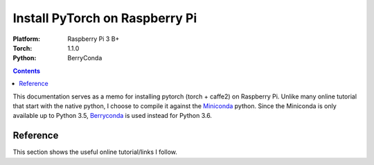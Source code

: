 Install PyTorch on Raspberry Pi
===============================

:Platform:  Raspberry Pi 3 B+
:Torch:     1.1.0
:Python:    BerryConda

.. contents::

This documentation serves as a memo for installing pytorch (torch + caffe2) on
Raspberry Pi.
Unlike many online tutorial that start with the native python, I choose to
compile it against the Miniconda_ python.
Since the Miniconda is only available up to Python 3.5, Berryconda_ is used
instead for Python 3.6.


Reference
---------

This section shows the useful online tutorial/links I follow.

.. _Miniconda: https://repo.continuum.io/miniconda/
.. _Berryconda: https://github.com/jjhelmus/berryconda
